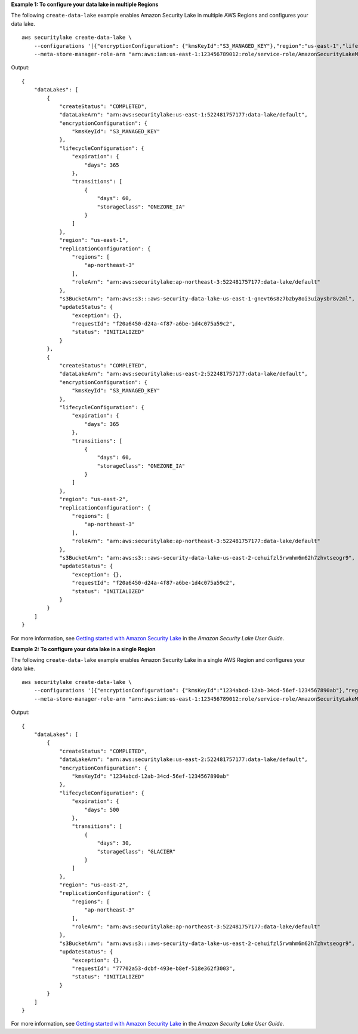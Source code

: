 **Example 1: To configure your data lake in multiple Regions**

The following ``create-data-lake`` example enables Amazon Security Lake in multiple AWS Regions and configures your data lake. ::

    aws securitylake create-data-lake \
        --configurations '[{"encryptionConfiguration": {"kmsKeyId":"S3_MANAGED_KEY"},"region":"us-east-1","lifecycleConfiguration": {"expiration":{"days":365},"transitions":[{"days":60,"storageClass":"ONEZONE_IA"}]}}, {"encryptionConfiguration": {"kmsKeyId":"S3_MANAGED_KEY"},"region":"us-east-2","lifecycleConfiguration": {"expiration":{"days":365},"transitions":[{"days":60,"storageClass":"ONEZONE_IA"}]}}]' \
        --meta-store-manager-role-arn "arn:aws:iam:us-east-1:123456789012:role/service-role/AmazonSecurityLakeMetaStoreManager"

Output::

    {
        "dataLakes": [
            {
                "createStatus": "COMPLETED",
                "dataLakeArn": "arn:aws:securitylake:us-east-1:522481757177:data-lake/default",
                "encryptionConfiguration": {
                    "kmsKeyId": "S3_MANAGED_KEY"
                },
                "lifecycleConfiguration": {
                    "expiration": {
                        "days": 365
                    },
                    "transitions": [
                        {
                            "days": 60,
                            "storageClass": "ONEZONE_IA"
                        }
                    ]
                },
                "region": "us-east-1",
                "replicationConfiguration": {
                    "regions": [
                        "ap-northeast-3"
                    ],
                    "roleArn": "arn:aws:securitylake:ap-northeast-3:522481757177:data-lake/default"
                },
                "s3BucketArn": "arn:aws:s3:::aws-security-data-lake-us-east-1-gnevt6s8z7bzby8oi3uiaysbr8v2ml",
                "updateStatus": {
                    "exception": {},
                    "requestId": "f20a6450-d24a-4f87-a6be-1d4c075a59c2",
                    "status": "INITIALIZED"
                }
            },
            {
                "createStatus": "COMPLETED",
                "dataLakeArn": "arn:aws:securitylake:us-east-2:522481757177:data-lake/default",
                "encryptionConfiguration": {
                    "kmsKeyId": "S3_MANAGED_KEY"
                },
                "lifecycleConfiguration": {
                    "expiration": {
                        "days": 365
                    },
                    "transitions": [
                        {
                            "days": 60,
                            "storageClass": "ONEZONE_IA"
                        }
                    ]
                },
                "region": "us-east-2",
                "replicationConfiguration": {
                    "regions": [
                        "ap-northeast-3"
                    ],
                    "roleArn": "arn:aws:securitylake:ap-northeast-3:522481757177:data-lake/default"
                },
                "s3BucketArn": "arn:aws:s3:::aws-security-data-lake-us-east-2-cehuifzl5rwmhm6m62h7zhvtseogr9",
                "updateStatus": {
                    "exception": {},
                    "requestId": "f20a6450-d24a-4f87-a6be-1d4c075a59c2",
                    "status": "INITIALIZED"
                }
            }
        ]
    }

For more information, see `Getting started with Amazon Security Lake <https://docs.aws.amazon.com/security-lake/latest/userguide/getting-started.html>`__ in the *Amazon Security Lake User Guide*.

**Example 2: To configure your data lake in a single Region**

The following ``create-data-lake`` example enables Amazon Security Lake in a single AWS Region and configures your data lake. ::

    aws securitylake create-data-lake \
        --configurations '[{"encryptionConfiguration": {"kmsKeyId":"1234abcd-12ab-34cd-56ef-1234567890ab"},"region":"us-east-2","lifecycleConfiguration": {"expiration":{"days":500},"transitions":[{"days":30,"storageClass":"GLACIER"}]}}]' \
        --meta-store-manager-role-arn "arn:aws:iam:us-east-1:123456789012:role/service-role/AmazonSecurityLakeMetaStoreManager"

Output::

    {
        "dataLakes": [
            {
                "createStatus": "COMPLETED",
                "dataLakeArn": "arn:aws:securitylake:us-east-2:522481757177:data-lake/default",
                "encryptionConfiguration": {
                    "kmsKeyId": "1234abcd-12ab-34cd-56ef-1234567890ab"
                },
                "lifecycleConfiguration": {
                    "expiration": {
                        "days": 500
                    },
                    "transitions": [
                        {
                            "days": 30,
                            "storageClass": "GLACIER"
                        }
                    ]
                },
                "region": "us-east-2",
                "replicationConfiguration": {
                    "regions": [
                        "ap-northeast-3"
                    ],
                    "roleArn": "arn:aws:securitylake:ap-northeast-3:522481757177:data-lake/default"
                },
                "s3BucketArn": "arn:aws:s3:::aws-security-data-lake-us-east-2-cehuifzl5rwmhm6m62h7zhvtseogr9",
                "updateStatus": {
                    "exception": {},
                    "requestId": "77702a53-dcbf-493e-b8ef-518e362f3003",
                    "status": "INITIALIZED"
                }
            }
        ]
    }

For more information, see `Getting started with Amazon Security Lake <https://docs.aws.amazon.com/security-lake/latest/userguide/getting-started.html>`__ in the *Amazon Security Lake User Guide*.